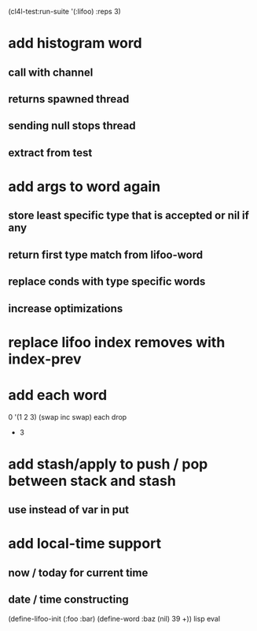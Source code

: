 (cl4l-test:run-suite '(:lifoo) :reps 3)

* add histogram word
** call with channel
** returns spawned thread
** sending null stops thread
** extract from test

* add args to word again
** store least specific type that is accepted or nil if any
** return first type match from lifoo-word
** replace conds with type specific words
** increase optimizations
* replace lifoo index removes with index-prev
* add each word
0 '(1 2 3) (swap inc swap) each drop
- 3
* add stash/apply to push / pop between stack and stash
** use instead of var in put

* add local-time support
** now / today for current time
** date / time constructing

(define-lifoo-init (:foo :bar)
 (define-word :baz (nil) 39 +)) lisp eval
